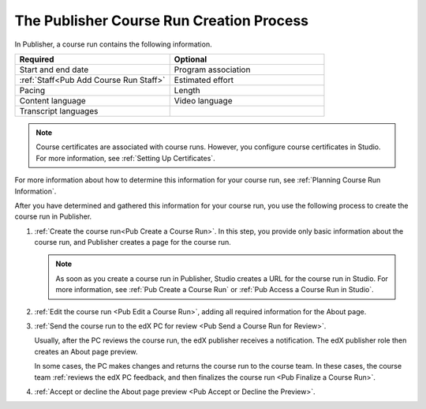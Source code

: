 .. _Pub Course Run Creation:

#########################################
The Publisher Course Run Creation Process
#########################################

In Publisher, a course run contains the following information.

.. list-table::
   :widths: 50 50
   :header-rows: 1

   * - Required
     - Optional
   * - Start and end date
     - Program association
   * - :ref:`Staff<Pub Add Course Run Staff>`
     - Estimated effort
   * - Pacing
     - Length
   * - Content language
     - Video language
   * - Transcript languages
     -

.. note::
 Course certificates are associated with course runs. However, you configure
 course certificates in Studio. For more information, see :ref:`Setting Up
 Certificates`.

For more information about how to determine this information for your course
run, see :ref:`Planning Course Run Information`.

After you have determined and gathered this information for your course run,
you use the following process to create the course run in Publisher.

#. :ref:`Create the course run<Pub Create a Course Run>`. In this step, you
   provide only basic information about the course run, and Publisher creates a
   page for the course run.

   .. note::
     As soon as you create a course run in Publisher, Studio creates a URL for
     the course run in Studio. For more information, see :ref:`Pub Create a
     Course Run` or :ref:`Pub Access a Course Run in Studio`.

#. :ref:`Edit the course run <Pub Edit a Course Run>`, adding all required
   information for the About page.

#. :ref:`Send the course run to the edX PC for review <Pub Send a Course Run
   for Review>`.

   Usually, after the PC reviews the course run, the edX publisher receives a
   notification. The edX publisher role then creates an About page preview.

   In some cases, the PC makes changes and returns the course run to the course
   team. In these cases, the course team :ref:`reviews the edX PC feedback, and
   then finalizes the course run <Pub Finalize a Course Run>`.

#. :ref:`Accept or decline the About page preview <Pub Accept or Decline the
   Preview>`.





